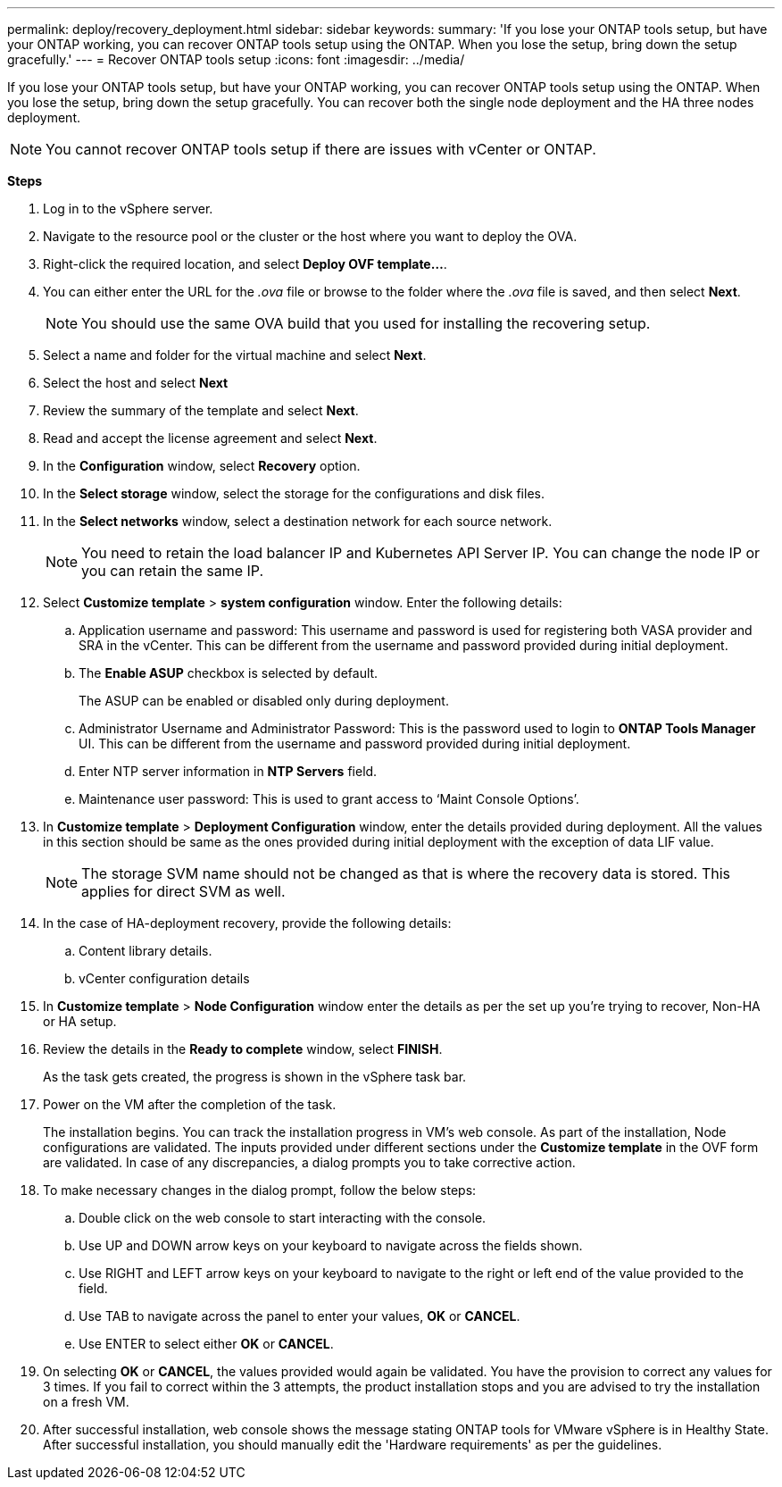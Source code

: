---
permalink: deploy/recovery_deployment.html
sidebar: sidebar
keywords:
summary: 'If you lose your ONTAP tools setup, but have your ONTAP working, you can recover ONTAP tools setup using the ONTAP. When you lose the setup, bring down the setup gracefully.'
---
= Recover ONTAP tools setup
:icons: font
:imagesdir: ../media/

[.lead]
If you lose your ONTAP tools setup, but have your ONTAP working, you can recover ONTAP tools setup using the ONTAP.
When you lose the setup, bring down the setup gracefully.
You can recover both the single node deployment and the HA three nodes deployment. 
[NOTE]
You cannot recover ONTAP tools setup if there are issues with vCenter or ONTAP. 

*Steps*

. Log in to the vSphere server.
. Navigate to the resource pool or the cluster or the host where you want to deploy the OVA.
. Right-click the required location, and select *Deploy OVF template...*.
. You can either enter the URL for the _.ova_ file or browse to the folder where the _.ova_ file is saved, and then select *Next*.
+
[NOTE]
You should use the same OVA build that you used for installing the recovering setup.
. Select a name and folder for the virtual machine and select *Next*.
. Select the host and select *Next*
. Review the summary of the template and select *Next*.
. Read and accept the license agreement and select *Next*.
. In the *Configuration* window, select *Recovery*  option.
. In the *Select storage* window, select the storage for the configurations and disk files.
. In the *Select networks* window, select a destination network for each source network.
[NOTE]
You need to retain the load balancer IP and Kubernetes API Server IP. You can change the node IP or you can retain the same IP.
. Select *Customize template* > *system configuration* window. Enter the following details:
.. Application username and password: This username and password is used for registering both VASA provider and SRA in the vCenter. This can be different from the username and password provided during initial deployment. 
.. The *Enable ASUP* checkbox is selected by default.
+
The ASUP can be enabled or disabled only during deployment. 
.. Administrator Username and Administrator Password: This is the password used to login to *ONTAP Tools Manager* UI. This can be different from the username and password provided during initial deployment.
.. Enter NTP server information in *NTP Servers* field. 
.. Maintenance user password: This is used to grant access to ‘Maint Console Options’.
. In *Customize template* > *Deployment Configuration* window, enter the details provided during deployment. All the values in this section should be same as the ones provided during initial deployment with the exception of data LIF value.
[NOTE]
The storage SVM name should not be changed as that is where the recovery data is stored. This applies for direct SVM as well.
. In the case of HA-deployment recovery, provide the following details:
.. Content library details.
.. vCenter configuration details
. In *Customize template* > *Node Configuration* window enter the details as per the set up you're trying to recover, Non-HA or HA setup.
. Review the details in the *Ready to complete* window, select *FINISH*.
+
As the task gets created, the progress is shown in the vSphere task bar.
. Power on the VM after the completion of the task.
+
The installation begins. You can track the installation progress in VM’s web console.
As part of the installation, Node configurations are validated. The inputs provided under different sections under the *Customize template* in the OVF form are validated. In case of any discrepancies, a dialog prompts you to take corrective action.
. To make necessary changes in the dialog prompt, follow the below steps:
.. Double click on the web console to start interacting with the console.
.. Use UP and DOWN arrow keys on your keyboard to navigate across the fields shown.
.. Use RIGHT and LEFT arrow keys on your keyboard to navigate to the right or left end of the value provided to the field.
.. Use TAB to navigate across the panel to enter your values, *OK* or *CANCEL*.
.. Use ENTER to select either *OK* or *CANCEL*.
. On selecting *OK* or *CANCEL*, the values provided would again be validated. You have the provision to correct any values for 3 times. If you fail to correct within the 3 attempts, the product installation stops and you are advised to try the installation on a fresh VM.
. After successful installation, web console shows the message stating ONTAP tools for VMware vSphere is in Healthy State. After successful installation, you should manually edit the 'Hardware requirements' as per the guidelines. 
